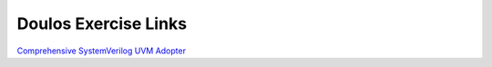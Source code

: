 #####################
Doulos Exercise Links
#####################

`Comprehensive SystemVerilog <https://eda-playground.readthedocs.io/en/latest/systemverilog_exercises_v4.1.1.html>`_
`UVM Adopter <https://eda-playground.readthedocs.io/en/latest/UVM_Adopter_svuvm_2.3.2.html>`_
